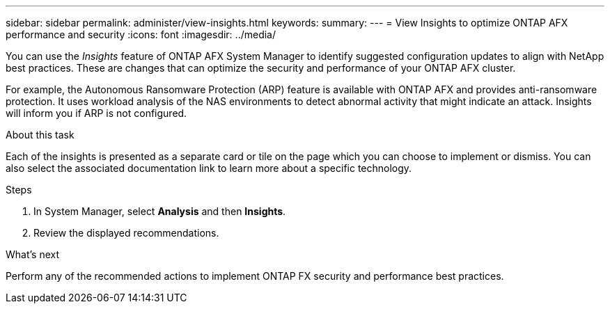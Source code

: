 ---
sidebar: sidebar
permalink: administer/view-insights.html
keywords: 
summary: 
---
= View Insights to optimize ONTAP AFX performance and security
:icons: font
:imagesdir: ../media/

[.lead]
You can use the _Insights_ feature of ONTAP AFX System Manager to identify suggested configuration updates to align with NetApp best practices. These are changes that can optimize the security and performance of your ONTAP AFX cluster.

For example, the Autonomous Ransomware Protection (ARP) feature is available with ONTAP AFX and provides anti-ransomware protection. It uses workload analysis of the NAS environments to detect abnormal activity that might indicate an attack. Insights will inform you if ARP is not configured.

.About this task

Each of the insights is presented as a separate card or tile on the page which you can choose to implement or dismiss. You can also select the associated documentation link to learn more about a specific technology.

.Steps

. In System Manager, select *Analysis* and then *Insights*.
. Review the displayed recommendations.

.What's next

Perform any of the recommended actions to implement ONTAP FX security and performance best practices.
